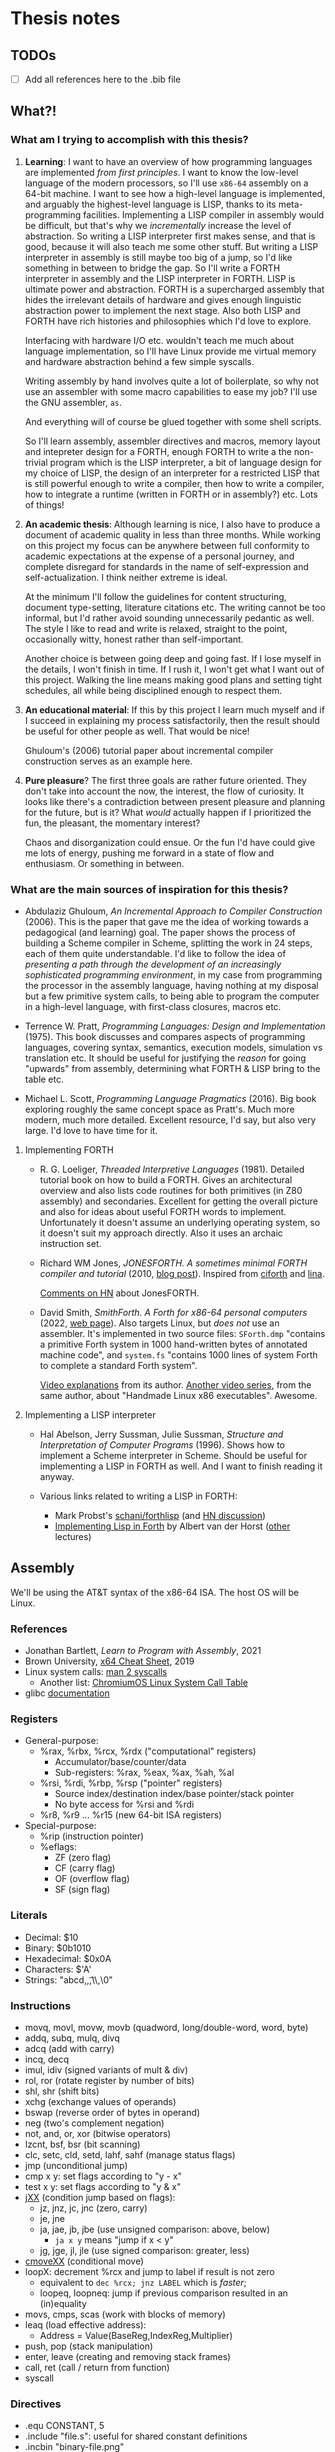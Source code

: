 * Thesis notes

** TODOs
- [ ] Add all references here to the .bib file


** What?!

*** What am I trying to accomplish with this thesis?
1. *Learning*: I want to have an overview of how programming languages
   are implemented /from first principles/. I want to know the
   low-level language of the modern processors, so I'll use =x86-64=
   assembly on a 64-bit machine. I want to see how a high-level
   language is implemented, and arguably the highest-level language is
   LISP, thanks to its meta-programming facilities. Implementing a
   LISP compiler in assembly would be difficult, but that's why we
   /incrementally/ increase the level of abstraction. So writing a
   LISP interpreter first makes sense, and that is good, because it
   will also teach me some other stuff. But writing a LISP interpreter
   in assembly is still maybe too big of a jump, so I'd like something
   in between to bridge the gap. So I'll write a FORTH interpreter in
   assembly and the LISP interpreter in FORTH. LISP is ultimate power
   and abstraction. FORTH is a supercharged assembly that hides the
   irrelevant details of hardware and gives enough linguistic
   abstraction power to implement the next stage. Also both LISP and
   FORTH have rich histories and philosophies which I'd love to
   explore.

   Interfacing with hardware I/O etc. wouldn't teach me much about
   language implementation, so I'll have Linux provide me virtual
   memory and hardware abstraction behind a few simple syscalls.

   Writing assembly by hand involves quite a lot of boilerplate, so
   why not use an assembler with some macro capabilities to ease my
   job? I'll use the GNU assembler, =as=.

   And everything will of course be glued together with some shell
   scripts.

   So I'll learn assembly, assembler directives and macros, memory
   layout and intepreter design for a FORTH, enough FORTH to write a
   the non-trivial program which is the LISP interpreter, a bit of
   language design for my choice of LISP, the design of an interpreter
   for a restricted LISP that is still powerful enough to write a
   compiler, then how to write a compiler, how to integrate a runtime
   (written in FORTH or in assembly?) etc. Lots of things!

2. *An academic thesis*: Although learning is nice, I also have to
   produce a document of academic quality in less than three
   months. While working on this project my focus can be anywhere
   between full conformity to academic expectations at the expense of
   a personal journey, and complete disregard for standards in the
   name of self-expression and self-actualization. I think neither
   extreme is ideal.

   At the minimum I'll follow the guidelines for content structuring,
   document type-setting, literature citations etc. The writing cannot
   be too informal, but I'd rather avoid sounding unnecessarily
   pedantic as well. The style I like to read and write is relaxed,
   straight to the point, occasionally witty, honest rather than
   self-important.

   Another choice is between going deep and going fast. If I lose
   myself in the details, I won't finish in time. If I rush it, I
   won't get what I want out of this project. Walking the line means
   making good plans and setting tight schedules, all while being
   disciplined enough to respect them.

3. *An educational material*: If this by this project I learn much
   myself and if I succeed in explaining my process satisfactorily,
   then the result should be useful for other people as well. That
   would be nice!

   Ghuloum's (2006) tutorial paper about incremental compiler
   construction serves as an example here.

4. *Pure pleasure*? The first three goals are rather future
   oriented. They don't take into account the now, the interest, the
   flow of curiosity. It looks like there's a contradiction between
   present pleasure and planning for the future, but is it? What
   /would/ actually happen if I prioritized the fun, the pleasant, the
   momentary interest?

   Chaos and disorganization could ensue. Or the fun I'd have could
   give me lots of energy, pushing me forward in a state of flow and
   enthusiasm. Or something in between.

*** What are the main sources of inspiration for this thesis?
- Abdulaziz Ghuloum, /An Incremental Approach to Compiler
  Construction/ (2006). This is the paper that gave me the idea of
  working towards a pedagogical (and learning) goal. The paper shows
  the process of building a Scheme compiler in Scheme, splitting the
  work in 24 steps, each of them quite understandable. I'd like to
  follow the idea of /presenting a path through the development of an
  increasingly sophisticated programming environment/, in my case from
  programming the processor in the assembly language, having nothing
  at my disposal but a few primitive system calls, to being able to
  program the computer in a high-level language, with first-class
  closures, macros etc.

- Terrence W. Pratt, /Programming Languages: Design and
  Implementation/ (1975). This book discusses and compares aspects of
  programming languages, covering syntax, semantics, execution models,
  simulation vs translation etc. It should be useful for justifying
  the /reason/ for going "upwards" from assembly, determining what
  FORTH & LISP bring to the table etc.

- Michael L. Scott, /Programming Language Pragmatics/ (2016). Big book
  exploring roughly the same concept space as Pratt's. Much more
  modern, much more detailed. Excellent resource, I'd say, but also
  very large. I'd love to have time for it.

**** Implementing FORTH
- R. G. Loeliger, /Threaded Interpretive Languages/ (1981). Detailed
  tutorial book on how to build a FORTH. Gives an architectural
  overview and also lists code routines for both primitives (in Z80
  assembly) and secondaries. Excellent for getting the overall picture
  and also for ideas about useful FORTH words to
  implement. Unfortunately it doesn't assume an underlying operating
  system, so it doesn't suit my approach directly. Also it uses an
  archaic instruction set.

- Richard WM Jones, /JONESFORTH. A sometimes minimal FORTH compiler
  and tutorial/ (2010, [[https://rwmj.wordpress.com/2010/08/07/jonesforth-git-repository/][blog post]]). Inspired from [[https://github.com/albertvanderhorst/ciforth][ciforth]] and [[https://home.hccnet.nl/a.w.m.van.der.horst/lina.html][lina]].

  [[https://news.ycombinator.com/item?id=13506152][Comments on HN]] about JonesFORTH.

- David Smith, /SmithForth. A Forth for x86-64 personal computers/
  (2022, [[https://dacvs.neocities.org/SF/][web page]]). Also targets Linux, but /does not/ use an
  assembler. It's implemented in two source files: =SForth.dmp=
  "contains a primitive Forth system in 1000 hand-written bytes of
  annotated machine code", and =system.fs= "contains 1000 lines of
  system Forth to complete a standard Forth system".

  [[https://www.youtube.com/playlist?list=PLZCIHSjpQ12wX5m6q4dQNQcmmjq9oF3or][Video explanations]] from its author. [[https://www.youtube.com/watch?v=XH6jDiKxod8&list=PLZCIHSjpQ12woLj0sjsnqDH8yVuXwTy3p][Another video series]], from the
  same author, about "Handmade Linux x86 executables". Awesome.


**** Implementing a LISP interpreter
- Hal Abelson, Jerry Sussman, Julie Sussman, /Structure and
  Interpretation of Computer Programs/ (1996). Shows how to implement
  a Scheme interpreter in Scheme. Should be useful for implementing a
  LISP in FORTH as well. And I want to finish reading it anyway.

- Various links related to writing a LISP in FORTH:
  - Mark Probst's [[https://github.com/schani/forthlisp][schani/forthlisp]] (and [[https://news.ycombinator.com/item?id=26882117][HN discussion]])
  - [[https://home.hccnet.nl/a.w.m.van.der.horst/forthlectureH.html][Implementing Lisp in Forth]] by Albert van der Horst ([[https://home.hccnet.nl/a.w.m.van.der.horst/forthlectures.html][other]] lectures)


** Assembly

We'll be using the AT&T syntax of the x86-64 ISA. The host OS will be
Linux.

*** References
- Jonathan Bartlett, /Learn to Program with Assembly/, 2021
- Brown University, [[https://cs.brown.edu/courses/cs033/docs/guides/x64_cheatsheet.pdf][x64 Cheat Sheet]], 2019
- Linux system calls: [[https://man7.org/linux/man-pages/man2/syscalls.2.html][man 2 syscalls]]
  - Another list: [[https://www.chromium.org/chromium-os/developer-library/reference/linux-constants/syscalls/][ChromiumOS Linux System Call Table]]
- glibc [[https://www.gnu.org/software/libc/documentation.html][documentation]]

*** Registers
- General-purpose:
  - %rax, %rbx, %rcx, %rdx ("computational" registers)
    - Accumulator/base/counter/data
    - Sub-registers: %rax, %eax, %ax, %ah, %al
  - %rsi, %rdi, %rbp, %rsp ("pointer" registers)
    - Source index/destination index/base pointer/stack pointer
    - No byte access for %rsi and %rdi
  - %r8, %r9 ... %r15 (new 64-bit ISA registers)
- Special-purpose:
  - %rip (instruction pointer)
  - %eflags:
    - ZF (zero flag)
    - CF (carry flag)
    - OF (overflow flag)
    - SF (sign flag)
  
*** Literals
- Decimal: $10
- Binary: $0b1010
- Hexadecimal: $0x0A
- Characters: $'A'
- Strings: "abcd,\n,\t,\\,\0"

*** Instructions
- movq, movl, movw, movb (quadword, long/double-word, word, byte)
- addq, subq, mulq, divq
- adcq (add with carry)
- incq, decq
- imul, idiv (signed variants of mult & div)
- rol, ror (rotate register by number of bits)
- shl, shr (shift bits)
- xchg (exchange values of operands)
- bswap (reverse order of bytes in operand)
- neg (two's complement negation)
- not, and, or, xor (bitwise operators)
- lzcnt, bsf, bsr (bit scanning)
- clc, setc, cld, setd, lahf, sahf (manage status flags)
- jmp (unconditional jump)
- cmp x y: set flags according to "y - x"
- test x y: set flags according to "y & x"
- [[https://www.felixcloutier.com/x86/jcc][jXX]] (condition jump based on flags):
  - jz, jnz, jc, jnc (zero, carry)
  - je, jne
  - ja, jae, jb, jbe (use unsigned comparison: above, below)
    - ~ja x y~ means "jump if x < y"
  - jg, jge, jl, jle (use signed comparison: greater, less)
- [[https://www.felixcloutier.com/x86/cmovcc][cmoveXX]] (conditional move)
- loopX: decrement %rcx and jump to label if result is not zero
  - equivalent to ~dec %rcx; jnz LABEL~ which is /faster/;
  - loopeq, loopneq: jump if previous comparison resulted in an
    (in)equality
- movs, cmps, scas (work with blocks of memory)
- leaq (load effective address):
  - Address = Value(BaseReg,IndexReg,Multiplier)
- push, pop (stack manipulation)
- enter, leave (creating and removing stack frames)
- call, ret (call / return from function)
- syscall

*** Directives
- .equ CONSTANT, 5
- .include "file.s": useful for shared constant definitions
- .incbin "binary-file.png"

**** Sections
- .section (.text | .data | .rodata | .bss)
  - .text = .section .text
  - .data = .section . data
  - .rodata contains data that cannot be modified
  - .bss contains uninitialized data
  
**** Global / local values
- .globl symbol/CONSTANT
  - .global is a synonim
- .lcomm NAME: create local label NAME and place it in .bss
  - .comm: like .lcomm, but merge all locations with same name
- .external documents symbols that are meant to come from another
  module; all symbols are by default external in GNU Assembler.

**** Reserving space
- (.quad | .double | .word | .byte) 2, 3, 4 ...
  - .byte, .2byte, .4byte, .8byte
- .ascii "Some string.\0"
  - .string is identical to .ascii, but appends a '\0' at the end
  - .asciz is a synonim for .string
- .skip NUMBYTES [, INITVAL]
  - synonims: .space, .zero

**** Alignment directives
- .balign aligns the next address to the given multiple
  - second argument (by default 0) sets the spacing value
- .p2align: like .balign, but uses bits to specify alignment
- .align: not recommended

*** System calls
Syscall number goes to %rax.

**** Argument registers
- %rdi
- %rsi
- %rdx
- %r10
- %r8
- %r9
  
**** List of syscalls
- 0x01 /   1: write (fd buf count -- count-written)
- 0x09 /   9: mmap (memory mapping / allocation)
- 0x0b /  11: munmap (return memory allocated with mmap)
- 0x0c /  12: brk (allocate memory by moving the program break)
- 0x3c /  60: exit (exit-code --)
- 0xc9 / 201: unix time (time-ptr -- same-time-ptr)

*** System V ABI calling convention
**** Preserved registers
- %rbp
- %rbx
- %r12, %r13, %r14, %r15

**** Parameter registers
- %rdi
- %rsi
- %rdx
- %rcx
- %r8
- %r9

**** Return values
Put return value into %rax.

**** Stack registers
- %rbp: points to beginning of current stack frame;
  - local values are referenced as offsets to %rbp.
- %rsp: points to top of the stack;
  - moved by pushes, pops and function calls.

**** Setting up a stack frame
1. Save %rbp (push it on the stack);
   - now %rsp points to value of %rbp;
2. Set %rbp to %rsp;
   - now %rbp points to its own value on the stack;
3. Subtract from %rsp enough memory for local variables;
   - each variable will be referenced as offset from %rbp.
#+begin_src asm
	  ## Start of function
	  pushq	%rbp	
	  movq %rsp, %rbp
	  subq $NUMBYTES, %rsp
	  ## OR JUST:
	  enter %NUMBYTES, $0

	  ## End of function
	  movq %rpb, %rsp
	  popq %rbp
	  ## OR JUST:
	  leave
#+end_src

*** C library
Useful functions:
- main: called by _start, which is setup by libc
- fopen, fclose, fprintf, fscanf
  - need to set %rax to 0 if no floating-point args are given
- standard streams FILE pointers: stdin, stdout, stderr
- malloc, free
- dlopen, dlym: open shared library and get symbol references

*** Virtual memory
**** Process memory layout
From higher to lower addresses:
- UNMAPPED MEMORY and kernel shared memory (inaccessible)
- the stack
- UNMAPPED MEMORY
- dynamically loaded libraries
- UNMAPPED MEMORY
- the heap
- UNMAPPED MEMORY
- .bss (uninitialized data)
- .data (global program data)
- .rodata (read-only data)
- .text (the program itself)
- reserved kernel memory (inaccessible)

*** Debugging with GDB
- file FILENAME: load binary program into debugger
- run [r]
- break *_start [b]: set breakpoint at address _start
- disassemble [disas]
- info:
  - info registers [i r]
  - info break [i b]
  - info frame [i frame]
  - info proc all/mappings/... [i proc ...]
- backtrace [bt]
- printing:
  - print $rax
  - print/d, print/x, print/t, print/c, print/f
- stepi [si]
- jump *0x403EC2

*** Linux tools
- strip: remove debugging information from executable
- ldd: print shared object dependencies (dynamic libraries)
- objdump: inspect object files
  - option -x (--all-headers) displays all header info
  - option -R (--dynamic-reloc) prints the dynamic relocation entries
- gcc
  - option -static: link objects statically
  - option -shared: create a shared library (.so object)
  - option -lLIB: search for library LIB
  - option -no-pie: seems required to get around some PIE errors
- ld: the Linux loader
  - env var LD_LIBRARY_PATH: additional directories to search
    libraries in
  - env var LD_PRELOAD: load symbols from this library /before/
    searching in shared libraries requested by the executable
- ldconfig: configures dynamic linker run-time bindings


** Forth in Assembly

*** Implementation steps
- We're looking for "that set of code and routines necessary to
  achieve a self-generating language" (til81)
- Segment the (virtual) memory for:
  - Stacks
  - Input buffer (?)
  - System variables
  - The language itself (code)
- Assess the required system calls / libraries.
- Allocate the registers and design the inner interpreter.
- Consider a machine code subroutine calling convention: "all
  subroutines must preserve all registers except those used to return
  parameters and must always preserve the instruction register".
- Distinguish syntactically between machine code subroutines (callable from other
  machine code such as primitives) and keyword routines (that exist at
  the Forth language level). We'll prepend machine code subroutines
  with the character '_'.

*** Register allocation
- PSP: RBP
- RSP: RBX
- IP:  R15
- W:   R12, R13, R14 (working registers)

*** I/O routines
- _lf: print a newline character (LF).
- _key: read a character from STDIN and return it in RAX.
- _echo: print a character (ASCII code in RAX) to STDOUT.
- _token: read a token (no longer than TOKEN_MAX_LENGTH) from STDIN,
  storing it in a buffer.

  
** Forth the Language

*** References
- Stack Overflow:
  - [[https://stackoverflow.com/questions/9882326/memory-management-in-forth][Memory management in Forth]]
- SF: Leo Brodie, /Starting Forth/, 1981
- TF: Leo Brodie, /Thinking Forth/, 2004
- TIL: R. G. Loeliger, /Threaded Interpretive Languages/, 1981
- FCILP: R. Berindeanu, A. Matekovits, 1991
- FS: the [[https://forth-standard.org/standard/words][Forth Standard]].
- [[http://git.annexia.org/?p=jonesforth.git;a=blob;f=jonesforth.S][JonesForth]]: a Forth written in assembly.
  - Related and interesting [[https://news.ycombinator.com/item?id=31368212][HN post]] linking to many resources.
- [[https://muforth.dev/readme/][muforth]]: a Forth compiler written in C; lots of explanations.
- [[https://github.com/zevv/zForth][zForth]]: Forth written in C; interesting.
- [[https://factorcode.org][Factor]], a Forth-inspired concatenative language.

*** Wisdom
**** /Starting Forth/ (Brodie 1981)
- Code reuse = DRY = "factoring definitions" (p. 202)
  #+begin_quote
  It is not enough to break a problem into small pieces. The object is
  to isolate words /that can be reused/.
  #+end_quote
- Words should destroy their own parameters. (p. 203)
- Convention: use tick-prefixed words for /vectored execution/
  pointers (p. 218).
- In forth variables and constants are "alive". "Executing" a variable
  runs code that pushes its address on the stack. "Executing" a
  constant runs code that pushes its value on the stack (p. 222).

**** /Threaded Interpretive Languages/ (Loeliger 1981)
- Assembly -- TIL -- higher-order languages (p. 6):
  #+begin_quote
  TIL coding ease is somewhere between that of a higher-order language
  and an assembly language - more difficult than the former and easier
  than the latter.
  #+end_quote
- (No) type resolution (p. 8):
  #+begin_quote
  All operators will presume operands of a given type. [...] This
  places the burden of data type resolution squarely on the
  programmer. What could be simpler?
  #+end_quote

**** /Forth: Concept Informatic și Limbaj de Programare/
- Forth este un /compreter/ (compiler-interpreter) (p. 12)
- "[...] premisa implementării cu un efort de aprox. 3 luni/om a
  sursei FORTH pe orice suport hardware dorit" (p. 13)
- "FORTH compilează «slab», transformând doar numele comenzilor în
  adrese, ceea ce permite refacerea formatului sursă original fără
  nicio dificultate” (p. 13)

*** Important words
- Define new word: : /NEW/ ... ;

- Stack:
  - Manipulation: DUP ?DUP SWAP OVER ROT DROP
  - Printing: . .S U.R U. D. UD.

- Arithmetic:
  - Unary: ABS NEGATE 1+ 1- 2+ 2- 2* 2/
  - Binary: + - * / */ MOD /MOD */MOD
- Logic: OR AND NOT
- Comparison: = < <= > >= 0= 0< 0> MIN MAX

- Conditions: IF [... ELSE] ... THEN

- Looping:
  - Definite loops: DO ... LOOP, +LOOP
    - Break with LEAVE
  - Indefinite loops:
    BEGIN ... f UNTIL (infinite loop: BEGIN ... 0 UNTIL)
    BEGIN ... f WHILE ... REPEAT

- Return stack: >R R> I I' J

- Variables: VARIABLE name
- Constants: n CONSTANT name

- Memory:
  - Access: @ ? ! +!
  - Allocation: ALLOT , C,
  - New name, no 'allot': CREATE
  - Multi-byte operations: FILL ERASE DUMP
  - Byte-level access: C! C@
  - Dictionary search: ' [']
  - Execution: EXECUTE EXIT QUIT
  - Moving: MOVE CMOVE

- Dictionary:
  - Searching: ' [']
  - "Defining words": VARIABLE CONSTANT CREATE :

- Pad: PAD

- Parameter stack: 'S .S

I/O:
- Input buffer: >IN
- Characters: EMIT KEY
- Strings: TYPE EXPECT WORD
- Conversion: NUMBER

Extending the compiler:
- Run-time behavior: DOES>
- Immediate words: IMMEDIATE
- Turn compilation on/off: [ ]
- Compile immediate word as if not immediate: [COMPILE]

- String literals: ." (then finish string at first '"')
- Comments: '(' (then finish comment at first ')')
- Aborting: ABORT ABORT"

- Other:
  - PAGE QUIT
  - BASE
  - 2VARIABLE 2CONSTANT 2! 2@

*** Examples
**** The "guessing" game
#+begin_src forth
  : GUESS
    OVER 2DUP
    = IF ." CORRECT!" DROP DROP DROP
      ELSE < IF ." TOO LOW"
	     ELSE ." TOO HIGH"
	     THEN THEN ;
#+end_src

The same in Scheme:
#+begin_src scheme
  (define (make-game)
    (let ((number (random 100)))
      (lambda (guess)
	(cond ((= guess number) "CORRECT!")
	      ((< guess number) "TOO LOW")
	      (else "TOO HIGH")))))
  (define guess (make-game))
#+end_src

The same in CL:
#+begin_src lisp
  (let ((number (random 100)))
    (defun guess (guess)
      (cond ((= guess number) "CORRECT!")
	    ((< guess number) "TOO LOW")
	    (t "TOO HIGH"))))
#+end_src

**** Calculate ax^2 + bx + c
We calculate x(ax + b) + c
#+begin_src forth
  : QUADR   ( a b c x -- y )
    >R SWAP ROT  ( c b a | x )
    I * +        ( c ax+b | x )
    R> * + ;
#+end_src

**** Calculate compound interest
#+begin_src forth
  : COMPOUND   ( start rate -- )
    100 +  SWAP
    21 1 DO
      OVER 100 */  CR
      ." YEAR " I 2 U.R 3 SPACES
      ." BALANCE " DUP .
    LOOP ;
#+end_src

**** Tic-Tac-Toe
#+begin_src forth
  CREATE BOARD 10 ALLOT

  : CELL  ( n -- adr ) BOARD + ;
  : .CELL ( n -- )     SPACE  CELL C@ EMIT  SPACE ;
  : !CELL ( c n -- )   CELL C! ;
  : |     ( -- )       124 EMIT ;
  : DISPLAY   ( -- )
    CR  1 .CELL | 2 .CELL | 3 .CELL  CR
	4 .CELL | 5 .CELL | 6 .CELL  CR
	7 .CELL | 8 .CELL | 9 .CELL  ;

  : RESET!   ( -- )
    BOARD 10 32 FILL  ( fill with spaces )
    DISPLAY ;
  : X!   ( n -- )
    88 SWAP !CELL  ( write 'X' )
    DISPLAY ;
  : O!   ( n -- )
    79 SWAP !CELL  ( write 'O' )
    DISPLAY ;
#+end_src

**** Switching to interpreter state
#+begin_src forth
  : EMIT-Q   [ CHAR Q ]  LITERAL  EMIT ;
  : EMIT-Q   [CHAR] Q  EMIT ;	\ equivalent
#+end_src


** Scheme

*** References
- The [[https://standards.scheme.org/unofficial/errata-corrected-r7rs.pdf][R7RS]] standard.
- [[http://canonical.org/~kragen/sw/urscheme/][UrScheme]]: lots of interesting ideas and further references.

